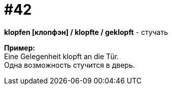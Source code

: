 [#16_042]
= #42
:hardbreaks:

*klopfen [клопфэн] / klopfte / geklopft* - стучать

*Пример:*
Eine Gelegenheit klopft an die Tür.
Одна возможность стучится в дверь.
